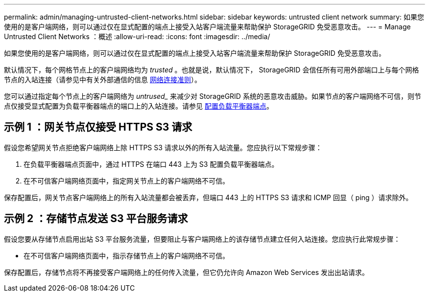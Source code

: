 ---
permalink: admin/managing-untrusted-client-networks.html 
sidebar: sidebar 
keywords: untrusted client network 
summary: 如果您使用的是客户端网络，则可以通过仅在显式配置的端点上接受入站客户端流量来帮助保护 StorageGRID 免受恶意攻击。 
---
= Manage Untrusted Client Networks ：概述
:allow-uri-read: 
:icons: font
:imagesdir: ../media/


[role="lead"]
如果您使用的是客户端网络，则可以通过仅在显式配置的端点上接受入站客户端流量来帮助保护 StorageGRID 免受恶意攻击。

默认情况下，每个网格节点上的客户端网络均为 _trusted_ 。也就是说，默认情况下， StorageGRID 会信任所有可用外部端口上与每个网格节点的入站连接（请参见中有关外部通信的信息 xref:../network/index.adoc[网络连接准则]）。

您可以通过指定每个节点上的客户端网络为 _untrused__ 来减少对 StorageGRID 系统的恶意攻击威胁。如果节点的客户端网络不可信，则节点仅接受显式配置为负载平衡器端点的端口上的入站连接。请参见 xref:configuring-load-balancer-endpoints.adoc[配置负载平衡器端点]。



== 示例 1 ：网关节点仅接受 HTTPS S3 请求

假设您希望网关节点拒绝客户端网络上除 HTTPS S3 请求以外的所有入站流量。您应执行以下常规步骤：

. 在负载平衡器端点页面中，通过 HTTPS 在端口 443 上为 S3 配置负载平衡器端点。
. 在不可信客户端网络页面中，指定网关节点上的客户端网络不可信。


保存配置后，网关节点客户端网络上的所有入站流量都会被丢弃，但端口 443 上的 HTTPS S3 请求和 ICMP 回显（ ping ）请求除外。



== 示例 2 ：存储节点发送 S3 平台服务请求

假设您要从存储节点启用出站 S3 平台服务流量，但要阻止与客户端网络上的该存储节点建立任何入站连接。您应执行此常规步骤：

* 在不可信客户端网络页面中，指示存储节点上的客户端网络不可信。


保存配置后，存储节点将不再接受客户端网络上的任何传入流量，但它仍允许向 Amazon Web Services 发出出站请求。
